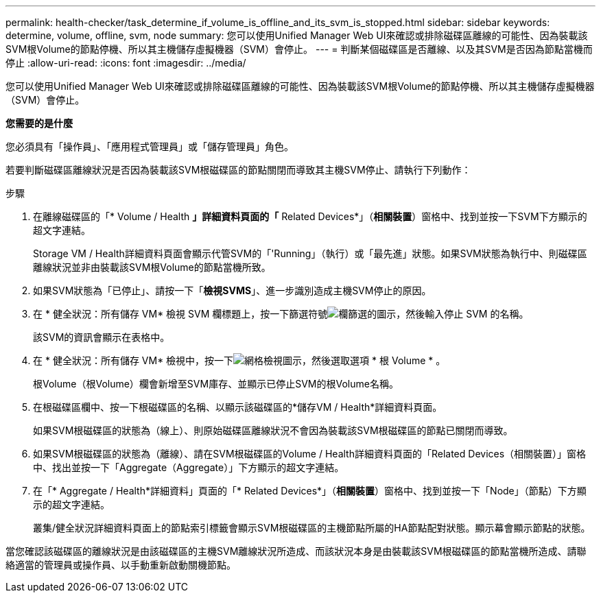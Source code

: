 ---
permalink: health-checker/task_determine_if_volume_is_offline_and_its_svm_is_stopped.html 
sidebar: sidebar 
keywords: determine, volume, offline, svm, node 
summary: 您可以使用Unified Manager Web UI來確認或排除磁碟區離線的可能性、因為裝載該SVM根Volume的節點停機、所以其主機儲存虛擬機器（SVM）會停止。 
---
= 判斷某個磁碟區是否離線、以及其SVM是否因為節點當機而停止
:allow-uri-read: 
:icons: font
:imagesdir: ../media/


[role="lead"]
您可以使用Unified Manager Web UI來確認或排除磁碟區離線的可能性、因為裝載該SVM根Volume的節點停機、所以其主機儲存虛擬機器（SVM）會停止。

*您需要的是什麼*

您必須具有「操作員」、「應用程式管理員」或「儲存管理員」角色。

若要判斷磁碟區離線狀況是否因為裝載該SVM根磁碟區的節點關閉而導致其主機SVM停止、請執行下列動作：

.步驟
. 在離線磁碟區的「* Volume / Health *」詳細資料頁面的「* Related Devices*」（*相關裝置*）窗格中、找到並按一下SVM下方顯示的超文字連結。
+
Storage VM / Health詳細資料頁面會顯示代管SVM的「'Running」（執行）或「最先進」狀態。如果SVM狀態為執行中、則磁碟區離線狀況並非由裝載該SVM根Volume的節點當機所致。

. 如果SVM狀態為「已停止」、請按一下「*檢視SVMS*」、進一步識別造成主機SVM停止的原因。
. 在 * 健全狀況：所有儲存 VM* 檢視 SVM 欄標題上，按一下篩選符號image:../media/filtericon_um60.png["欄篩選的圖示"]，然後輸入停止 SVM 的名稱。
+
該SVM的資訊會顯示在表格中。

. 在 * 健全狀況：所有儲存 VM* 檢視中，按一下image:../media/gridviewicon.gif["網格檢視圖示"]，然後選取選項 * 根 Volume * 。
+
根Volume（根Volume）欄會新增至SVM庫存、並顯示已停止SVM的根Volume名稱。

. 在根磁碟區欄中、按一下根磁碟區的名稱、以顯示該磁碟區的*儲存VM / Health*詳細資料頁面。
+
如果SVM根磁碟區的狀態為（線上）、則原始磁碟區離線狀況不會因為裝載該SVM根磁碟區的節點已關閉而導致。

. 如果SVM根磁碟區的狀態為（離線）、請在SVM根磁碟區的Volume / Health詳細資料頁面的「Related Devices（相關裝置）」窗格中、找出並按一下「Aggregate（Aggregate）」下方顯示的超文字連結。
. 在「* Aggregate / Health*詳細資料」頁面的「* Related Devices*」（*相關裝置*）窗格中、找到並按一下「Node」（節點）下方顯示的超文字連結。
+
叢集/健全狀況詳細資料頁面上的節點索引標籤會顯示SVM根磁碟區的主機節點所屬的HA節點配對狀態。顯示幕會顯示節點的狀態。



當您確認該磁碟區的離線狀況是由該磁碟區的主機SVM離線狀況所造成、而該狀況本身是由裝載該SVM根磁碟區的節點當機所造成、請聯絡適當的管理員或操作員、以手動重新啟動關機節點。

